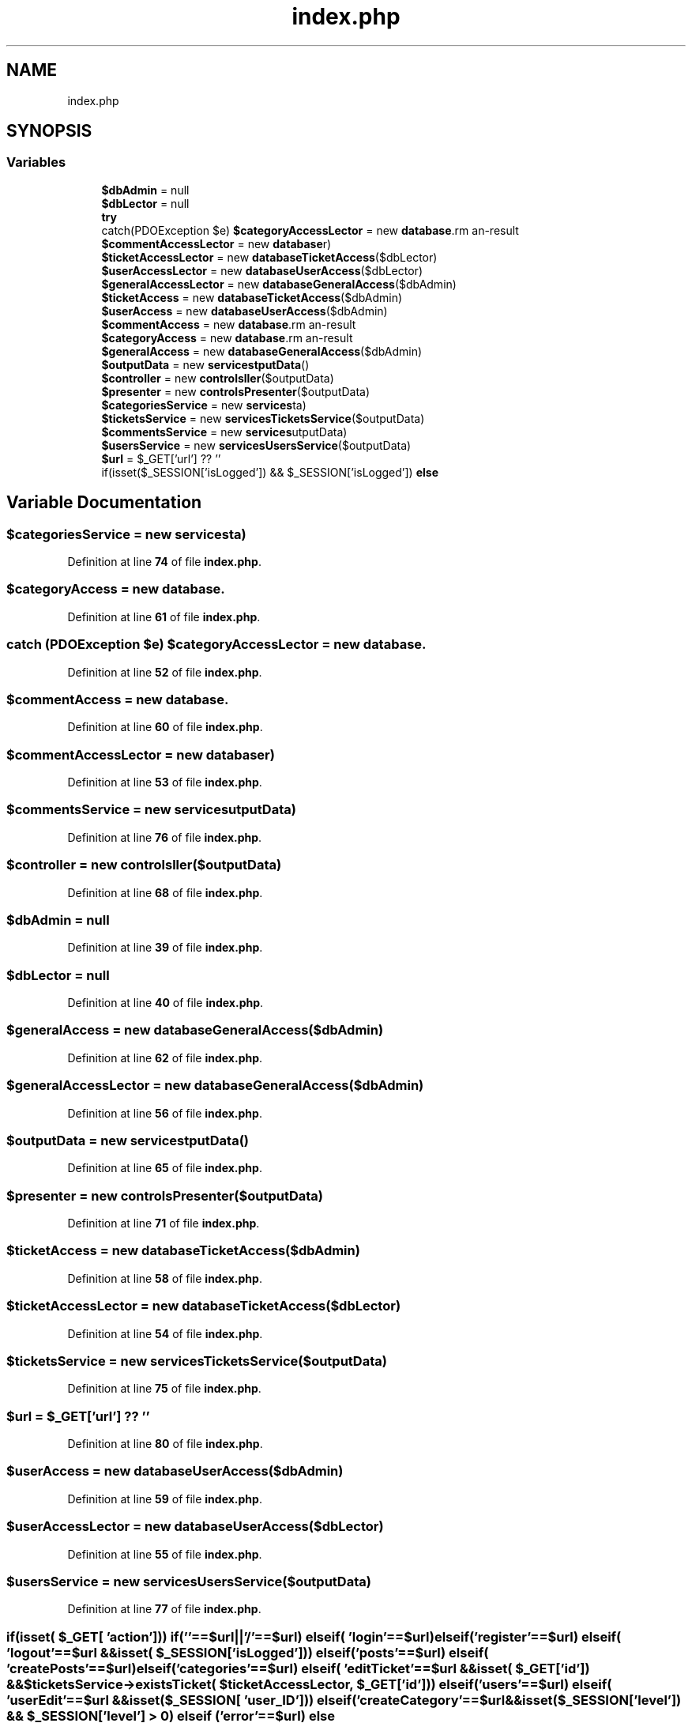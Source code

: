 .TH "index.php" 3 "MetaHub" \" -*- nroff -*-
.ad l
.nh
.SH NAME
index.php
.SH SYNOPSIS
.br
.PP
.SS "Variables"

.in +1c
.ti -1c
.RI "\fB$dbAdmin\fP = null"
.br
.ti -1c
.RI "\fB$dbLector\fP = null"
.br
.ti -1c
.RI "\fBtry\fP"
.br
.ti -1c
.RI "catch(PDOException $e) \fB$categoryAccessLector\fP = new \fBdatabase\\CategoryAccess\fP($dbLector)"
.br
.ti -1c
.RI "\fB$commentAccessLector\fP = new \fBdatabase\\CommentAccess\fP($dbLector)"
.br
.ti -1c
.RI "\fB$ticketAccessLector\fP = new \fBdatabase\\TicketAccess\fP($dbLector)"
.br
.ti -1c
.RI "\fB$userAccessLector\fP = new \fBdatabase\\UserAccess\fP($dbLector)"
.br
.ti -1c
.RI "\fB$generalAccessLector\fP = new \fBdatabase\\GeneralAccess\fP($dbAdmin)"
.br
.ti -1c
.RI "\fB$ticketAccess\fP = new \fBdatabase\\TicketAccess\fP($dbAdmin)"
.br
.ti -1c
.RI "\fB$userAccess\fP = new \fBdatabase\\UserAccess\fP($dbAdmin)"
.br
.ti -1c
.RI "\fB$commentAccess\fP = new \fBdatabase\\CommentAccess\fP($dbAdmin)"
.br
.ti -1c
.RI "\fB$categoryAccess\fP = new \fBdatabase\\CategoryAccess\fP($dbAdmin)"
.br
.ti -1c
.RI "\fB$generalAccess\fP = new \fBdatabase\\GeneralAccess\fP($dbAdmin)"
.br
.ti -1c
.RI "\fB$outputData\fP = new \fBservices\\OutputData\fP()"
.br
.ti -1c
.RI "\fB$controller\fP = new \fBcontrols\\Controller\fP($outputData)"
.br
.ti -1c
.RI "\fB$presenter\fP = new \fBcontrols\\Presenter\fP($outputData)"
.br
.ti -1c
.RI "\fB$categoriesService\fP = new \fBservices\\CategoriesService\fP($outputData)"
.br
.ti -1c
.RI "\fB$ticketsService\fP = new \fBservices\\TicketsService\fP($outputData)"
.br
.ti -1c
.RI "\fB$commentsService\fP = new \fBservices\\CommentsService\fP($outputData)"
.br
.ti -1c
.RI "\fB$usersService\fP = new \fBservices\\UsersService\fP($outputData)"
.br
.ti -1c
.RI "\fB$url\fP = $_GET['url'] ?? ''"
.br
.ti -1c
.RI "if(isset($_SESSION['isLogged']) && $_SESSION['isLogged']) \fBelse\fP"
.br
.in -1c
.SH "Variable Documentation"
.PP 
.SS "$categoriesService = new \fBservices\\CategoriesService\fP($outputData)"

.PP
Definition at line \fB74\fP of file \fBindex\&.php\fP\&.
.SS "$categoryAccess = new \fBdatabase\\CategoryAccess\fP($dbAdmin)"

.PP
Definition at line \fB61\fP of file \fBindex\&.php\fP\&.
.SS "catch (PDOException $e) $categoryAccessLector = new \fBdatabase\\CategoryAccess\fP($dbLector)"

.PP
Definition at line \fB52\fP of file \fBindex\&.php\fP\&.
.SS "$commentAccess = new \fBdatabase\\CommentAccess\fP($dbAdmin)"

.PP
Definition at line \fB60\fP of file \fBindex\&.php\fP\&.
.SS "$commentAccessLector = new \fBdatabase\\CommentAccess\fP($dbLector)"

.PP
Definition at line \fB53\fP of file \fBindex\&.php\fP\&.
.SS "$commentsService = new \fBservices\\CommentsService\fP($outputData)"

.PP
Definition at line \fB76\fP of file \fBindex\&.php\fP\&.
.SS "$controller = new \fBcontrols\\Controller\fP($outputData)"

.PP
Definition at line \fB68\fP of file \fBindex\&.php\fP\&.
.SS "$dbAdmin = null"

.PP
Definition at line \fB39\fP of file \fBindex\&.php\fP\&.
.SS "$dbLector = null"

.PP
Definition at line \fB40\fP of file \fBindex\&.php\fP\&.
.SS "$generalAccess = new \fBdatabase\\GeneralAccess\fP($dbAdmin)"

.PP
Definition at line \fB62\fP of file \fBindex\&.php\fP\&.
.SS "$generalAccessLector = new \fBdatabase\\GeneralAccess\fP($dbAdmin)"

.PP
Definition at line \fB56\fP of file \fBindex\&.php\fP\&.
.SS "$outputData = new \fBservices\\OutputData\fP()"

.PP
Definition at line \fB65\fP of file \fBindex\&.php\fP\&.
.SS "$presenter = new \fBcontrols\\Presenter\fP($outputData)"

.PP
Definition at line \fB71\fP of file \fBindex\&.php\fP\&.
.SS "$ticketAccess = new \fBdatabase\\TicketAccess\fP($dbAdmin)"

.PP
Definition at line \fB58\fP of file \fBindex\&.php\fP\&.
.SS "$ticketAccessLector = new \fBdatabase\\TicketAccess\fP($dbLector)"

.PP
Definition at line \fB54\fP of file \fBindex\&.php\fP\&.
.SS "$ticketsService = new \fBservices\\TicketsService\fP($outputData)"

.PP
Definition at line \fB75\fP of file \fBindex\&.php\fP\&.
.SS "$url = $_GET['url'] ?? ''"

.PP
Definition at line \fB80\fP of file \fBindex\&.php\fP\&.
.SS "$userAccess = new \fBdatabase\\UserAccess\fP($dbAdmin)"

.PP
Definition at line \fB59\fP of file \fBindex\&.php\fP\&.
.SS "$userAccessLector = new \fBdatabase\\UserAccess\fP($dbLector)"

.PP
Definition at line \fB55\fP of file \fBindex\&.php\fP\&.
.SS "$usersService = new \fBservices\\UsersService\fP($outputData)"

.PP
Definition at line \fB77\fP of file \fBindex\&.php\fP\&.
.SS "if(isset( $_GET[ 'action'])) if(''==$url||'/'==$url) elseif( 'login'==$url) elseif('register'==$url) elseif( 'logout'==$url &&isset( $_SESSION[ 'isLogged'])) elseif('posts'==$url) elseif( 'createPosts'==$url) elseif('categories'==$url) elseif( 'editTicket'==$url &&isset( $_GET[ 'id']) &&$ticketsService\->existsTicket( $ticketAccessLector, $_GET[ 'id'])) elseif('users'==$url) elseif( 'userEdit'==$url &&isset( $_SESSION[ 'user_ID'])) elseif('createCategory'==$url &&isset($_SESSION['level']) && $_SESSION['level'] > 0) elseif ( 'error'==$url) else"
\fBInitial value:\fP.PP
.nf
{
    $layoutTemplate = 'gui/layout\&.html'
.fi

.PP
Definition at line \fB91\fP of file \fBindex\&.php\fP\&.
.SS "try"
\fBInitial value:\fP.PP
.nf
{

    
    $dbAdmin = database\\SPDO::getInstance("ADMIN")
.fi

.PP
Definition at line \fB41\fP of file \fBindex\&.php\fP\&.
.SH "Author"
.PP 
Generated automatically by Doxygen for MetaHub from the source code\&.
